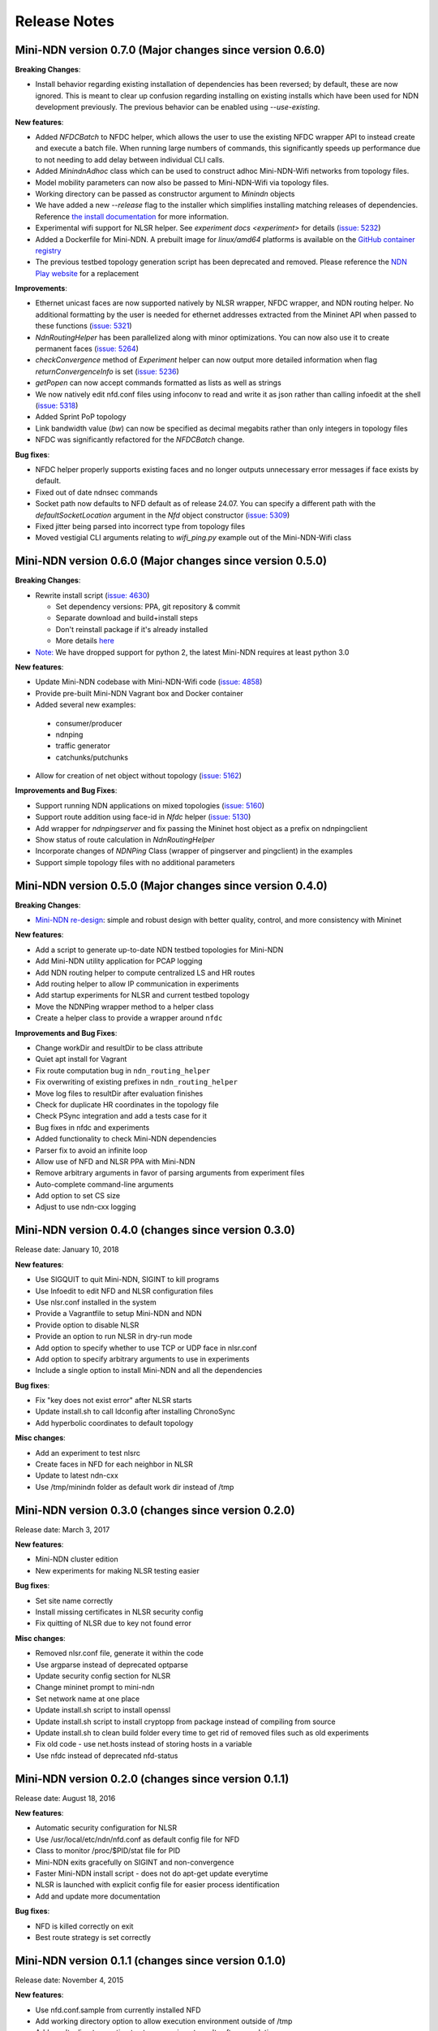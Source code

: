 Release Notes
=============

Mini-NDN version 0.7.0 (Major changes since version 0.6.0)
----------------------------------------------------------

**Breaking Changes**:

- Install behavior regarding existing installation of dependencies has been reversed; by default, these are now ignored. This is meant
  to clear up confusion regarding installing on existing installs which have been used for NDN development previously. The previous
  behavior can be enabled using `--use-existing`.

**New features**:

- Added `NFDCBatch` to NFDC helper, which allows the user to use the existing NFDC wrapper API to instead create and execute a batch file.
  When running large numbers of commands, this significantly speeds up performance due to not needing to add delay between individual CLI
  calls.
- Added `MinindnAdhoc` class which can be used to construct adhoc Mini-NDN-Wifi networks from topology files. 
- Model mobility parameters can now also be passed to Mini-NDN-Wifi via topology files.
- Working directory can be passed as constructor argument to `Minindn` objects
- We have added a new `--release` flag to the installer which simplifies installing matching releases of dependencies. Reference
  `the install documentation <./install.rst>`__ for more information.
- Experimental wifi support for NLSR helper. See `experiment docs <experiment>` for details (`issue: 5232 <https://redmine.named-data.net/issues/5232>`__)
- Added a Dockerfile for Mini-NDN. A prebuilt image for *linux/amd64* platforms is available on the
  `GitHub container registry <https://github.com/named-data/mini-ndn/pkgs/container/mini-ndn>`__
- The previous testbed topology generation script has been deprecated and removed. Please reference the `NDN Play website <https://play.ndn.today/?testbed=1>`__
  for a replacement

**Improvements**:

- Ethernet unicast faces are now supported natively by NLSR wrapper, NFDC wrapper, and NDN routing helper. No additional formatting by the user is needed
  for ethernet addresses extracted from the Mininet API when passed to these functions (`issue: 5321 <https://redmine.named-data.net/issues/5232>`__)
- `NdnRoutingHelper` has been parallelized along with minor optimizations. You can now also use it to create
  permanent faces (`issue: 5264 <https://redmine.named-data.net/issues/5264>`__)
- `checkConvergence` method of `Experiment` helper can now output more detailed information when flag `returnConvergenceInfo` is set
  (`issue: 5236 <https://redmine.named-data.net/issues/5236>`__)
- `getPopen` can now accept commands formatted as lists as well as strings
- We now natively edit nfd.conf files using infoconv to read and write it as json rather than calling infoedit at the shell
  (`issue: 5318 <https://redmine.named-data.net/issues/5318>`__)
- Added Sprint PoP topology
- Link bandwidth value (`bw`) can now be specified as decimal megabits rather than only integers in topology files
- NFDC was significantly refactored for the `NFDCBatch` change.

**Bug fixes**:

- NFDC helper properly supports existing faces and no longer outputs unnecessary error messages if face exists by default.
- Fixed out of date ndnsec commands
- Socket path now defaults to NFD default as of release 24.07. You can specify a different path with the `defaultSocketLocation` 
  argument in the `Nfd` object constructor (`issue: 5309 <https://redmine.named-data.net/issues/5309>`__)
- Fixed jitter being parsed into incorrect type from topology files
- Moved vestigial CLI arguments relating to `wifi_ping.py` example out of the Mini-NDN-Wifi class


Mini-NDN version 0.6.0 (Major changes since version 0.5.0)
----------------------------------------------------------

**Breaking Changes**:

- Rewrite install script (`issue: 4630 <https://redmine.named-data.net/issues/4630>`__)

  -  Set dependency versions: PPA, git repository & commit
  -  Separate download and build+install steps
  -  Don't reinstall package if it's already installed
  -  More details `here <https://github.com/named-data/mini-ndn/blob/master/docs/install.rst>`__

- `Note: <https://redmine.named-data.net/issues/5161>`__ We have dropped support for python 2, the latest Mini-NDN requires at least python 3.0

**New features**:

-  Update Mini-NDN codebase with Mini-NDN-Wifi code (`issue: 4858 <https://redmine.named-data.net/issues/4858>`__)

-  Provide pre-built Mini-NDN Vagrant box and Docker container

-  Added several new examples:

  - consumer/producer
  - ndnping
  - traffic generator
  - catchunks/putchunks

- Allow for creation of net object without topology (`issue: 5162 <https://redmine.named-data.net/issues/5162>`__)

**Improvements and Bug Fixes**:

-  Support running NDN applications on mixed topologies (`issue: 5160 <https://redmine.named-data.net/issues/5160>`__)

-  Support route addition using face-id in `Nfdc` helper (`issue: 5130 <https://redmine.named-data.net/issues/5130>`__)

-  Add wrapper for `ndnpingserver` and fix passing the Mininet host object as a prefix on ndnpingclient

-  Show status of route calculation in `NdnRoutingHelper`

-  Incorporate changes of `NDNPing` Class (wrapper of pingserver and pingclient) in the examples

-  Support simple topology files with no additional parameters


Mini-NDN version 0.5.0 (Major changes since version 0.4.0)
----------------------------------------------------------

**Breaking Changes**:

-  `Mini-NDN re-design <https://redmine.named-data.net/issues/5062>`__: simple and robust design with better quality, control, and more consistency with Mininet

**New features**:

-  Add a script to generate up-to-date NDN testbed topologies for Mini-NDN

-  Add Mini-NDN utility application for PCAP logging

-  Add NDN routing helper to compute centralized LS and HR routes

-  Add routing helper to allow IP communication in experiments

-  Add startup experiments for NLSR and current testbed topology

-  Move the NDNPing wrapper method to a helper class

-  Create a helper class to provide a wrapper around ``nfdc``

**Improvements and Bug Fixes**:

-  Change workDir and resultDir to be class attribute

-  Quiet apt install for Vagrant

-  Fix route computation bug in ``ndn_routing_helper``

-  Fix overwriting of existing prefixes in ``ndn_routing_helper``

-  Move log files to resultDir after evaluation finishes

-  Check for duplicate HR coordinates in the topology file

-  Check PSync integration and add a tests case for it

-  Bug fixes in nfdc and experiments

-  Added functionality to check Mini-NDN dependencies

-  Parser fix to avoid an infinite loop

-  Allow use of NFD and NLSR PPA with Mini-NDN

-  Remove arbitrary arguments in favor of parsing arguments from experiment files

-  Auto-complete command-line arguments

-  Add option to set CS size

-  Adjust to use ndn-cxx logging


Mini-NDN version 0.4.0 (changes since version 0.3.0)
----------------------------------------------------

Release date: January 10, 2018

**New features**:

-  Use SIGQUIT to quit Mini-NDN, SIGINT to kill programs

-  Use Infoedit to edit NFD and NLSR configuration files

-  Use nlsr.conf installed in the system

-  Provide a Vagrantfile to setup Mini-NDN and NDN

-  Provide option to disable NLSR

-  Provide an option to run NLSR in dry-run mode

-  Add option to specify whether to use TCP or UDP face in nlsr.conf

-  Add option to specify arbitrary arguments to use in experiments

-  Include a single option to install Mini-NDN and all the dependencies

**Bug fixes**:

-  Fix "key does not exist error" after NLSR starts

-  Update install.sh to call ldconfig after installing ChronoSync

-  Add hyperbolic coordinates to default topology

**Misc changes**:

-  Add an experiment to test nlsrc

-  Create faces in NFD for each neighbor in NLSR

-  Update to latest ndn-cxx

-  Use /tmp/minindn folder as default work dir instead of /tmp

Mini-NDN version 0.3.0 (changes since version 0.2.0)
----------------------------------------------------

Release date: March 3, 2017

**New features**:

-  Mini-NDN cluster edition

-  New experiments for making NLSR testing easier

**Bug fixes**:

-  Set site name correctly

-  Install missing certificates in NLSR security config

-  Fix quitting of NLSR due to key not found error

**Misc changes**:

-  Removed nlsr.conf file, generate it within the code

-  Use argparse instead of deprecated optparse

-  Update security config section for NLSR

-  Change mininet prompt to mini-ndn

-  Set network name at one place

-  Update install.sh script to install openssl

-  Update install.sh script to install cryptopp from package instead of
   compiling from source

-  Update install.sh to clean build folder every time to get rid of
   removed files such as old experiments

-  Fix old code - use net.hosts instead of storing hosts in a variable

-  Use nfdc instead of deprecated nfd-status

Mini-NDN version 0.2.0 (changes since version 0.1.1)
----------------------------------------------------

Release date: August 18, 2016

**New features**:

-  Automatic security configuration for NLSR

-  Use /usr/local/etc/ndn/nfd.conf as default config file for NFD

-  Class to monitor /proc/$PID/stat file for PID

-  Mini-NDN exits gracefully on SIGINT and non-convergence

-  Faster Mini-NDN install script - does not do apt-get update everytime

-  NLSR is launched with explicit config file for easier process
   identification

-  Add and update more documentation

**Bug fixes**:

-  NFD is killed correctly on exit

-  Best route strategy is set correctly

Mini-NDN version 0.1.1 (changes since version 0.1.0)
----------------------------------------------------

Release date: November 4, 2015

**New features**:

-  Use nfd.conf.sample from currently installed NFD

-  Add working directory option to allow execution environment outside
   of /tmp

-  Add results directory option to store experiment results after
   completion

-  Add support for switches in GUI and configuration file

-  Add failNode and recoverNode methods to Experiment class

-  Add most connected node (MCN) failure experiment

-  Add option to specify percentage of nodes pinged

**Code changes**:

-  Refactor program options into container class

-  Remove unused "FIB Entries" option from NDN host options

**Bug fixes**:

-  Abort start up if experiment name is invalid

-  Restart pings after recovery in failure experiment

Mini-NDN version 0.1.0 (initial release)
----------------------------------------

Release date: July 15, 2015

Mini-NDN is a lightweight networking emulation tool that enables
testing, experimentation, and research on the NDN platform. Based on
Mininet, Mini-NDN uses the NDN libraries, NFD, NLSR, and tools released
by the `NDN project <http://named-data.net/codebase/platform/>`__ to
emulate an NDN network on a single system.

**Included features**:

-  Run a complete NDN network on a single system

-  Automatic configuration of NLSR to provide a routable NDN network

-  Supports user created NDN applications

-  Create a topology using the included Mini-NDN Edit GUI application

-  Allows individual configuration of NFD and NLSR parameters for each
   node

-  Provides an experiment management framework for easy creation of
   custom networking experiments

-  Uses a simple topology file format to define hosts, links, and
   configuration values

-  Configure network link parameters including bandwidth, delay, and
   loss rate

-  Includes a pre-configured topology file to replicate the NDN testbed
